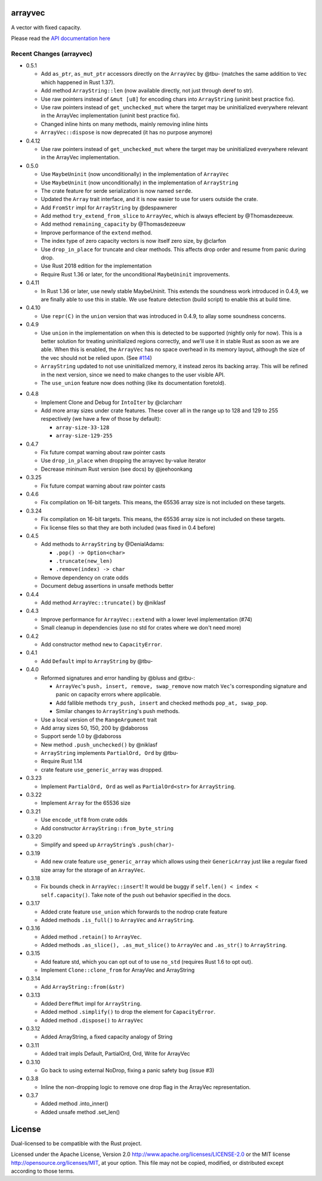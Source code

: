 
arrayvec
========

A vector with fixed capacity.

Please read the `API documentation here`__

__ https://docs.rs/arrayvec

|build_status|_ |crates|_ |crates2|_

.. |build_status| image:: https://travis-ci.org/bluss/arrayvec.svg
.. _build_status: https://travis-ci.org/bluss/arrayvec

.. |crates| image:: http://meritbadge.herokuapp.com/arrayvec
.. _crates: https://crates.io/crates/arrayvec

.. |crates2| image:: http://meritbadge.herokuapp.com/nodrop
.. _crates2: https://crates.io/crates/nodrop

Recent Changes (arrayvec)
-------------------------

- 0.5.1

  - Add ``as_ptr``, ``as_mut_ptr`` accessors directly on the ``ArrayVec`` by @tbu-
    (matches the same addition to ``Vec`` which happened in Rust 1.37).
  - Add method ``ArrayString::len`` (now available directly, not just through deref to str).
  - Use raw pointers instead of ``&mut [u8]`` for encoding chars into ``ArrayString``
    (uninit best practice fix).
  - Use raw pointers instead of ``get_unchecked_mut`` where the target may be
    uninitialized everywhere relevant in the ArrayVec implementation
    (uninit best practice fix).
  - Changed inline hints on many methods, mainly removing inline hints
  - ``ArrayVec::dispose`` is now deprecated (it has no purpose anymore)

- 0.4.12

  - Use raw pointers instead of ``get_unchecked_mut`` where the target may be
    uninitialized everywhere relevant in the ArrayVec implementation.

- 0.5.0

  - Use ``MaybeUninit`` (now unconditionally) in the implementation of
    ``ArrayVec``
  - Use ``MaybeUninit`` (now unconditionally) in the implementation of
    ``ArrayString``
  - The crate feature for serde serialization is now named ``serde``.
  - Updated the ``Array`` trait interface, and it is now easier to use for
    users outside the crate.
  - Add ``FromStr`` impl for ``ArrayString`` by @despawnerer
  - Add method ``try_extend_from_slice`` to ``ArrayVec``, which is always
    effecient by @Thomasdezeeuw.
  - Add method ``remaining_capacity`` by @Thomasdezeeuw
  - Improve performance of the ``extend`` method.
  - The index type of zero capacity vectors is now itself zero size, by
    @clarfon
  - Use ``drop_in_place`` for truncate and clear methods. This affects drop order
    and resume from panic during drop.
  - Use Rust 2018 edition for the implementation
  - Require Rust 1.36 or later, for the unconditional ``MaybeUninit``
    improvements.

- 0.4.11

  - In Rust 1.36 or later, use newly stable MaybeUninit. This extends the
    soundness work introduced in 0.4.9, we are finally able to use this in
    stable. We use feature detection (build script) to enable this at build
    time.

- 0.4.10

  - Use ``repr(C)`` in the ``union`` version that was introduced in 0.4.9, to
    allay some soundness concerns.

- 0.4.9

  - Use ``union`` in the implementation on when this is detected to be supported
    (nightly only for now). This is a better solution for treating uninitialized
    regions correctly, and we'll use it in stable Rust as soon as we are able.
    When this is enabled, the ``ArrayVec`` has no space overhead in its memory
    layout, although the size of the vec should not be relied upon. (See `#114`_)
  - ``ArrayString`` updated to not use uninitialized memory, it instead zeros its
    backing array. This will be refined in the next version, since we
    need to make changes to the user visible API.
  - The ``use_union`` feature now does nothing (like its documentation foretold).

.. _`#114`: https://github.com/bluss/arrayvec/pull/114

- 0.4.8

  - Implement Clone and Debug for ``IntoIter`` by @clarcharr
  - Add more array sizes under crate features. These cover all in the range
    up to 128 and 129 to 255 respectively (we have a few of those by default):

    - ``array-size-33-128``
    - ``array-size-129-255``

- 0.4.7

  - Fix future compat warning about raw pointer casts
  - Use ``drop_in_place`` when dropping the arrayvec by-value iterator
  - Decrease mininum Rust version (see docs) by @jeehoonkang

- 0.3.25

  - Fix future compat warning about raw pointer casts

- 0.4.6

  - Fix compilation on 16-bit targets. This means, the 65536 array size is not
    included on these targets.

- 0.3.24

  - Fix compilation on 16-bit targets. This means, the 65536 array size is not
    included on these targets.
  - Fix license files so that they are both included (was fixed in 0.4 before)

- 0.4.5

  - Add methods to ``ArrayString`` by @DenialAdams:

    - ``.pop() -> Option<char>``
    - ``.truncate(new_len)``
    - ``.remove(index) -> char``

  - Remove dependency on crate odds
  - Document debug assertions in unsafe methods better

- 0.4.4

  - Add method ``ArrayVec::truncate()`` by @niklasf

- 0.4.3

  - Improve performance for ``ArrayVec::extend`` with a lower level
    implementation (#74)
  - Small cleanup in dependencies (use no std for crates where we don't need more)

- 0.4.2

  - Add constructor method ``new`` to ``CapacityError``.

- 0.4.1

  - Add ``Default`` impl to ``ArrayString`` by @tbu-

- 0.4.0

  - Reformed signatures and error handling by @bluss and @tbu-:

    - ``ArrayVec``'s ``push, insert, remove, swap_remove`` now match ``Vec``'s
      corresponding signature and panic on capacity errors where applicable.
    - Add fallible methods ``try_push, insert`` and checked methods
      ``pop_at, swap_pop``.
    - Similar changes to ``ArrayString``'s push methods.

  - Use a local version of the ``RangeArgument`` trait
  - Add array sizes 50, 150, 200 by @daboross
  - Support serde 1.0 by @daboross
  - New method ``.push_unchecked()`` by @niklasf
  - ``ArrayString`` implements ``PartialOrd, Ord`` by @tbu-
  - Require Rust 1.14
  - crate feature ``use_generic_array`` was dropped.

- 0.3.23

  - Implement ``PartialOrd, Ord`` as well as ``PartialOrd<str>`` for
    ``ArrayString``.

- 0.3.22

  - Implement ``Array`` for the 65536 size

- 0.3.21

  - Use ``encode_utf8`` from crate odds
  - Add constructor ``ArrayString::from_byte_string``

- 0.3.20

  - Simplify and speed up ``ArrayString``’s ``.push(char)``-

- 0.3.19

  - Add new crate feature ``use_generic_array`` which allows using their
    ``GenericArray`` just like a regular fixed size array for the storage
    of an ``ArrayVec``.

- 0.3.18

  - Fix bounds check in ``ArrayVec::insert``!
    It would be buggy if ``self.len() < index < self.capacity()``. Take note of
    the push out behavior specified in the docs.

- 0.3.17

  - Added crate feature ``use_union`` which forwards to the nodrop crate feature
  - Added methods ``.is_full()`` to ``ArrayVec`` and ``ArrayString``.

- 0.3.16

  - Added method ``.retain()`` to ``ArrayVec``.
  - Added methods ``.as_slice(), .as_mut_slice()`` to ``ArrayVec`` and ``.as_str()``
    to ``ArrayString``.

- 0.3.15

  - Add feature std, which you can opt out of to use ``no_std`` (requires Rust 1.6
    to opt out).
  - Implement ``Clone::clone_from`` for ArrayVec and ArrayString

- 0.3.14

  - Add ``ArrayString::from(&str)``

- 0.3.13

  - Added ``DerefMut`` impl for ``ArrayString``.
  - Added method ``.simplify()`` to drop the element for ``CapacityError``.
  - Added method ``.dispose()`` to ``ArrayVec``

- 0.3.12

  - Added ArrayString, a fixed capacity analogy of String

- 0.3.11

  - Added trait impls Default, PartialOrd, Ord, Write for ArrayVec

- 0.3.10

  - Go back to using external NoDrop, fixing a panic safety bug (issue #3)

- 0.3.8

  - Inline the non-dropping logic to remove one drop flag in the
    ArrayVec representation.

- 0.3.7

  - Added method .into_inner()
  - Added unsafe method .set_len()


License
=======

Dual-licensed to be compatible with the Rust project.

Licensed under the Apache License, Version 2.0
http://www.apache.org/licenses/LICENSE-2.0 or the MIT license
http://opensource.org/licenses/MIT, at your
option. This file may not be copied, modified, or distributed
except according to those terms.


